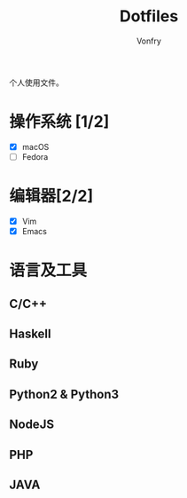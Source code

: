#+title: Dotfiles
#+author: Vonfry

个人使用文件。


* 操作系统 [1/2]
    - [X] macOS
    - [ ] Fedora

* 编辑器[2/2]
    - [X] Vim
    - [X] Emacs

* 语言及工具
** C/C++
** Haskell
** Ruby
** Python2 & Python3
** NodeJS
** PHP
** JAVA
